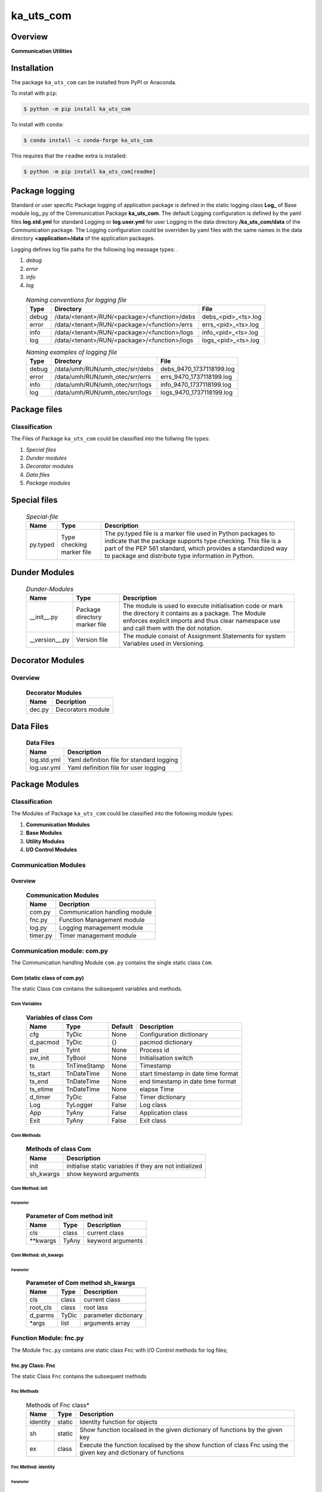 ##########
ka_uts_com
##########

Overview
********

.. start short_desc

**Communication Utilities**

.. end short_desc

Installation
************

.. start installation

The package ``ka_uts_com`` can be installed from PyPI or Anaconda.

To install with ``pip``:

.. code-block:: shell

	$ python -m pip install ka_uts_com

To install with ``conda``:

.. code-block:: shell

	$ conda install -c conda-forge ka_uts_com

.. end installation

This requires that the ``readme`` extra is installed:

.. code-block:: bash

	$ python -m pip install ka_uts_com[readme]

Package logging
***************

Standard or user specific Package logging of application package is defined
in the static logging class **Log_** of Base module log\_.py of the Communication
Package **ka_uts_com**.
The default Logging configuration is defined by the yaml files **log.std.yml**
for standard Logging or **log.user.yml** for user Logging in the data directory
**/ka_uts_com/data** of the Communication package.
The Logging configuration could be overriden by yaml files with the same names in the
data directory **<application>/data** of the application packages.

Logging defines log file paths for the following log message types: .

#. *debug*
#. *error*
#. *info*
#. *log*

  .. Naming-conventions-for-logging-files-label:
  .. table:: *Naming conventions for logging file*

   +-----+--------------------------------------------+-------------------+
   |Type |Directory                                   |File               |
   +=====+============================================+===================+
   |debug|/data/<tenant>/RUN/<package>/<function>/debs|debs_<pid>_<ts>.log|
   +-----+--------------------------------------------+-------------------+
   |error|/data/<tenant>/RUN/<package>/<function>/errs|errs_<pid>_<ts>.log|
   +-----+--------------------------------------------+-------------------+
   |info |/data/<tenant>/RUN/<package>/<function>/logs|info_<pid>_<ts>.log|
   +-----+--------------------------------------------+-------------------+
   |log  |/data/<tenant>/RUN/<package>/<function>/logs|logs_<pid>_<ts>.log|
   +-----+--------------------------------------------+-------------------+

  .. Naming examples-of-logging-files-label:
  .. table:: *Naming examples of logging file*

   +-----+-------------------------------+------------------------+
   |Type |Directory                      |File                    |
   +=====+===============================+========================+
   |debug|/data/umh/RUN/umh_otec/srr/debs|debs_9470_1737118199.log|
   +-----+-------------------------------+------------------------+
   |error|/data/umh/RUN/umh_otec/srr/errs|errs_9470_1737118199.log|
   +-----+-------------------------------+------------------------+
   |info |/data/umh/RUN/umh_otec/srr/logs|info_9470_1737118199.log|
   +-----+-------------------------------+------------------------+
   |log  |/data/umh/RUN/umh_otec/srr/logs|logs_9470_1737118199.log|
   +-----+-------------------------------+------------------------+

Package files
*************

Classification
==============

The Files of Package ``ka_uts_com`` could be classified into the follwing file types:

#. *Special files*
#. *Dunder modules*
#. *Decorator modules*
#. *Data files*
#. *Package modules*

Special files
*************

  .. Special-file-label:
  .. table:: *Special-file*

   +--------+--------+---------------------------------------------------+
   |Name    |Type    |Description                                        |
   +========+========+===================================================+
   |py.typed|Type    |The py.typed file is a marker file used in Python  |
   |        |checking|packages to indicate that the package supports type|
   |        |marker  |checking. This file is a part of the PEP 561       |
   |        |file    |standard, which provides a standardized way to     |
   |        |        |package and distribute type information in Python. |
   +--------+--------+---------------------------------------------------+

Dunder Modules
**************

  .. Dunder-modules-label:
  .. table:: *Dunder-Modules*

   +--------------+---------+----------------------------------------------------+
   |Name          |Type     |Description                                         |
   +==============+=========+====================================================+
   |__init__.py   |Package  |The module is used to execute initialisation code or|
   |              |directory|mark the directory it contains as a package. The    | 
   |              |marker   |Module enforces explicit imports and thus clear     |
   |              |file     |namespace use and call them with the dot notation.  |
   +--------------+---------+----------------------------------------------------+
   |__version__.py|Version  |The module consist of Assignment Statements for     |
   |              |file     |system Variables used in Versioning.                |
   +--------------+---------+----------------------------------------------------+

Decorator Modules
*****************

Overview
========

  .. Decorator Modules-label:
  .. table:: **Decorator Modules**

   +------+-----------------+
   |Name  |Decription       |
   +======+=================+
   |dec.py|Decorators module|
   +------+-----------------+

Data Files
**********

  .. Data-Files-label:
  .. table:: **Data Files**

   +-----------+-----------------------------------------+
   |Name       |Description                              |
   +===========+=========================================+
   |log.std.yml|Yaml definition file for standard logging|
   +-----------+-----------------------------------------+
   |log.usr.yml|Yaml definition file for user logging    |
   +-----------+-----------------------------------------+

Package Modules
***************

Classification
==============

The Modules of Package ``ka_uts_com`` could be classified into the following module types:

#. **Communication Modules**
#. **Base Modules**
#. **Utility Modules**
#. **I/O Control Modules**

Communication Modules
=====================

Overview
--------

  .. Communication Modules-label:
  .. table:: **Communication Modules**

   +--------+-----------------------------+
   |Name    |Decription                   |
   +========+=============================+
   |com.py  |Communication handling module|
   +--------+-----------------------------+
   |fnc.py  |Function Management module   |
   +--------+-----------------------------+
   |log.py  |Logging management module    |
   +--------+-----------------------------+
   |timer.py|Timer management module      |
   +--------+-----------------------------+

Communication module: com.py
============================

The Communication handling Module ``com.py`` contains the single static class ``Com``.

Com (static class of com.py)
----------------------------

The static Class ``Com`` contains the subsequent variables and methods.

Com Variables
^^^^^^^^^^^^^

  .. Variables-of-class-Com-label:
  .. table:: **Variables of class Com**

   +--------+-----------+-------+-----------------------------------+
   |Name    |Type       |Default|Description                        |
   +========+===========+=======+===================================+
   |cfg     |TyDic      |None   |Configuration dictionary           |
   +--------+-----------+-------+-----------------------------------+
   |d_pacmod|TyDic      |{}     |pacmod dictionary                  |
   +--------+-----------+-------+-----------------------------------+
   |pid     |TyInt      |None   |Process id                         |
   +--------+-----------+-------+-----------------------------------+
   |sw_init |TyBool     |None   |Initialisation switch              |
   +--------+-----------+-------+-----------------------------------+
   |ts      |TnTimeStamp|None   |Timestamp                          |
   +--------+-----------+-------+-----------------------------------+
   |ts_start|TnDateTime |None   |start timestamp in date time format|
   +--------+-----------+-------+-----------------------------------+
   |ts_end  |TnDateTime |None   |end timestamp in date time format  |
   +--------+-----------+-------+-----------------------------------+
   |ts_etime|TnDateTime |None   |elapse Time                        |
   +--------+-----------+-------+-----------------------------------+
   |d_timer |TyDic      |False  |Timer dictionary                   |
   +--------+-----------+-------+-----------------------------------+
   |Log     |TyLogger   |False  |Log class                          |
   +--------+-----------+-------+-----------------------------------+
   |App     |TyAny      |False  |Application class                  |
   +--------+-----------+-------+-----------------------------------+
   |Exit    |TyAny      |False  |Exit class                         |
   +--------+-----------+-------+-----------------------------------+

Com Methods
^^^^^^^^^^^

  .. Methods-of-class-Com-label:
  .. table:: **Methods of class Com**

   +---------+-------------------------------------------------------+
   |Name     |Description                                            |
   +=========+=======================================================+
   |init     |initialise static variables if they are not initialized|
   +---------+-------------------------------------------------------+
   |sh_kwargs|show keyword arguments                                 |
   +---------+-------------------------------------------------------+

Com Method: init
^^^^^^^^^^^^^^^^
        
Parameter
"""""""""

  .. Parameter-of-Com-method-init-label:
  .. table:: **Parameter of Com method init**

   +---------+-----+-----------------+
   |Name     |Type |Description      |
   +=========+=====+=================+
   |cls      |class|current class    |
   +---------+-----+-----------------+
   |\**kwargs|TyAny|keyword arguments|
   +---------+-----+-----------------+

Com Method: sh_kwargs
^^^^^^^^^^^^^^^^^^^^^
        
Parameter
"""""""""

  .. Paramter-of-Com-method-sh_kwargs-label:
  .. table:: **Parameter of Com method sh_kwargs**

   +--------+-----+--------------------+
   |Name    |Type |Description         |
   +========+=====+====================+
   |cls     |class|current class       |
   +--------+-----+--------------------+
   |root_cls|class|root lass           |
   +--------+-----+--------------------+
   |d_parms |TyDic|parameter dictionary|
   +--------+-----+--------------------+
   |\*args  |list |arguments array     |
   +--------+-----+--------------------+

Function Module: fnc.py
=======================

The Module ``fnc.py`` contains one static class ``Fnc`` with I/O Control methods for log files;

fnc.py Class: Fnc
-----------------

The static Class ``Fnc`` contains the subsequent methods

Fnc Methods
^^^^^^^^^^^

  .. Methods-of-Fnc-class-label:
  .. table:: Methods of Fnc class*

   +--------+------+------------------------------------------------------------+
   |Name    |Type  |Description                                                 |
   +========+======+============================================================+
   |identity|static|Identity function for objects                               |       
   +--------+------+------------------------------------------------------------+
   |sh      |static|Show function localised in the given dictionary of functions|       
   |        |      |by the given key                                            |       
   +--------+------+------------------------------------------------------------+
   |ex      |class |Execute the function localised by the show function of class|       
   |        |      |Fnc using the given key and dictionary of functions         |       
   +--------+------+------------------------------------------------------------+

Fnc Method: identity
^^^^^^^^^^^^^^^^^^^^

Parameter
"""""""""

  .. Parameter-of-identity-method-label:
  .. table:: Parameter of identity method*

   +----+-----+-----------+
   |Name|Type |Description|
   +====+=====+===========+
   |obj |TyAny|object     |
   +----+-----+-----------+

Return Value
""""""""""""

  .. Return values-of-identity-method-label:
  .. table:: **Return values of identity-method**

   +----+-----+-----------+
   |Name|Type |Description|
   +====+=====+===========+
   |obj |TyAny|object     |
   +----+-----+-----------+

Fnc Method: ex
^^^^^^^^^^^^^^

Parameter
"""""""""

  .. Parameter-of-ex-method-label:
  .. table:: Parameter of ex method*

   +-----------+--------+------------------------------+
   |Name       |Type    |Description                   |
   +===========+========+==============================+
   |cls        |class   |current class                 |
   +-----------+--------+------------------------------+
   |doc        |TnDoC   |Dictionary of Callables       |
   +-----------+--------+------------------------------+
   |key        |TnDoc   |key                           |
   +-----------+--------+------------------------------+
   |args_kwargs|TnArrDoc|arguments or keyword arguments|
   +-----------+--------+------------------------------+

Return Value
""""""""""""

  .. Return value-of-ex-method-label:
  .. table:: *Return value of ex method*

   +----+----------+------------------------------------------+
   |Name|Type      |Description                               |
   +====+==========+==========================================+
   |    |TyCallable|Value of Function for argument args_kwargs|
   +----+----------+------------------------------------------+

Fnc Method: sh
^^^^^^^^^^^^^^

Parameter
"""""""""

  .. Parameter-of-sh-method-label:
  .. table:: Parameter of sh method*

   +----+-----+------------------------------+
   |Name|Type |Description                   |
   +====+=====+==============================+
   |cls |class|current class                 |
   +----+-----+------------------------------+
   |doc |TnDoC|Dictionary of Callables       |
   +----+-----+------------------------------+
   |key |TnDoc|key                           |
   +----+-----+------------------------------+

Return Value
""""""""""""

  .. Return value-of-sh-method-label:
  .. table:: *Return value of sh method*

   +----+----------+-----------+
   |Name|Type      |Description|
   +====+==========+===========+
   |fnc |TyCallable|Function   |
   +----+----------+-----------+

Communicstion Module: log.py
============================

The Module ``log.py`` contains one static class ``Log`` with I/O Control methods for log files;

log.py Class: Log
-----------------

The static Class ``Log`` contains the subsequent sub classes and methods

Sub-Classes
^^^^^^^^^^^

The Class ``Log`` contains the following static sub-classes.

  .. Static-Log-sub-classes-label:
  .. table:: *Static Log sub classes*

   +----+----------------------------------------------------+
   |Name|Description                                         |
   +====+====================================================+
   |Eq  |Log generated Equate messages                       |
   +----+----------------------------------------------------+
   |Dic |Log generated Equate messages for dictionary entries|
   +----+----------------------------------------------------+

Log Sub-Class: Eq
^^^^^^^^^^^^^^^^^

Log-Eq Methods
""""""""""""""

  .. Methods-of-Log-Eq-subclass-label:
  .. table:: *Methods of Log.Eq subclass*

   +-----+----------------------------------------------+
   |Name |Description                                   |
   +=====+==============================================+
   |debug|Log generated equate message "<key> = <value>"|       
   |     |to the debug destination                      |       
   +-----+----------------------------------------------+
   |error|Log generated equate message "<key> = <value>"|       
   |     |to the error destination                      |       
   +-----+----------------------------------------------+
   |info |Log generated equate message "<key> = <value>"|       
   |     |to the info destination                       |       
   +-----+----------------------------------------------+
   |debug|Log generated equate message "<key> = <value>"|       
   |     |to the warning destination                    |       
   +-----+----------------------------------------------+

All Methods use the following Parameter:

Parameter
"""""""""

  .. Parameter-of-Log-Eq-methods-label:
  .. table:: *Parameter of Log.Eq methods*

   +-----+-----+-------------+
   |Name |Type |Description  |
   +=====+=====+=============+
   |cls  |class|current class|
   +-----+-----+-------------+
   |key  |TyAny|Key          |
   +-----+-----+-------------+
   |value|TyAny|Value        |
   +-----+-----+-------------+

Log Sub-Class: Dic
^^^^^^^^^^^^^^^^^^

Log-Dic Methods
"""""""""""""""

  .. Methods-of-Log-Dic-methods-label:
  .. table:: *Methods of Log.Dic methods*

   +-------+------------------------------------------------+
   |Name   |Description                                     |
   +=======+================================================+
   |debug  |Log generated equate messages for all dictionary|       
   |       |entries to the debug destination                |      
   +-------+------------------------------------------------+
   |error  |Log generated equate messages for all dictionary|       
   |       |entries to the error destination                |       
   +-------+------------------------------------------------+
   |info   |Log generated equate messages for all dictionary|       
   |       |entries to the info destination                 |       
   +-------+------------------------------------------------+
   |warning|Log generated equate messages for all dictionary|       
   |       |entries to the warning destination              |       
   +-------+------------------------------------------------+

All Log-Dic Methods use the following Parameters:

Parameter
"""""""""

  .. Parameter-of-Com-Eq-methods-label:
  .. table:: *Parameter of Com.Eq methods*

   +----+-----+-------------+
   |Name|Type |Description  |
   +====+=====+=============+
   |cls |class|current class|
   +----+-----+-------------+
   |dic |TyDic|Dictionary   |
   +----+-----+-------------+

Methods
^^^^^^^

  .. Methods-of-Log-class-label:
  .. table:: *Methods of Log class*

   +-------+-----------------------------------------------------------+
   |Name   |Description                                                |
   +=======+===========================================================+
   |debug  |Setup stacklevel and log message to the debug destination  |      
   +-------+-----------------------------------------------------------+
   |error  |Setup stacklevel and log message to the error destination  |      
   +-------+-----------------------------------------------------------+
   |info   |Setup stacklevel and log message to the info destination   |      
   +-------+-----------------------------------------------------------+
   |warning|Setup stacklevel and log message to the warning destination|      
   +-------+-----------------------------------------------------------+

Parameter
"""""""""

  .. Parameter-of-Com-methods-label:
  .. table:: *Parameter of Com methods*

   +----+-----+-------------+
   |Name|Type |Description  |
   +====+=====+=============+
   |cls |class|current class|
   +----+-----+-------------+
   |dic |TyDic|Dictionary   |
   +----+-----+-------------+

timer.py
========

Static classes
--------------

The Module ``timer.py`` contains the following classes


  .. Static-classes-of-module-timer-label:
  .. table:: *Static classes of module timer.py*

   +---------+---------------+
   |Name     |Description    |
   +=========+===============+
   |Timestamp|Timestamp class|
   +---------+---------------+
   |Timer    |Timer class    |
   +---------+---------------+


timer.py Class: Timer
---------------------

Timer Methods
^^^^^^^^^^^^^

  .. Methods-of-Timer-label:
  .. table:: *Methods of Timer*

   +----------+-------------------------------------------+
   |Name      |Description                                |
   +==========+======+====================================+
   |sh_task_id|static|Show task id                        |
   +----------+------+------------------------------------+
   |start     |class |Start Timer                         |
   +----------+------+------------------------------------+
   |end       |class |End Timer and Log Timer info message|
   +----------+------+------------------------------------+

Timer Method: sh_task_id
^^^^^^^^^^^^^^^^^^^^^^^^
        
Parameter
"""""""""

  .. Parameter-of-Timer-sh_task_id-method-label:
  .. table:: *Parameter of Timer sh_task_id method*

   +--------+-----+-----------------+
   |Name    |Type |Description      |
   +========+=====+=================+
   |d_pacmod|TyDic|pacmod dictionary|
   +--------+-----+-----------------+
   |class_id|TyAny|Class Id         |
   +--------+-----+-----------------+
   |parms   |TnAny|Parameter        |
   +--------+-----+-----------------+
   |sep     |TyStr|Separator        |
   +--------+-----+-----------------+

Return Value
""""""""""""

  .. Return values-of-Timer-sh_task_id-method-label:
  .. table:: *Return values of Timer sh_task_id method*

   +----+-----+-----------+
   |Name|Type |Description|
   +====+=====+===========+
   |    |TyStr|Task Id    |
   +----+-----+-----------+

Timer Method: start
^^^^^^^^^^^^^^^^^^^
        
Parameter
"""""""""

  .. Parameter-of-start-method-label:
  .. table:: *Parameter of start method*

   +--------+-----+-------------+
   |Name    |Type |Description  |
   +========+=====+=============+
   |cls     |class|current class|
   +--------+-----+-------------+
   |class_id|TyAny|Class Id     |
   +--------+-----+-------------+
   |parms   |TnAny|Parameter    |
   +--------+-----+-------------+
   |sep     |TyStr|Separator    |
   +--------+-----+-------------+

Timer Method: end
^^^^^^^^^^^^^^^^^
        
Parameter
"""""""""

  .. Parameter-of-end-method-label:
  .. table:: *Parameter of end method*

   +--------+-----+-------------+
   |Name    |Type |Description  |
   +========+=====+=============+
   |cls     |class|current class|
   +--------+-----+-------------+
   |class_id|TyAny|Class Id     |
   +--------+-----+-------------+
   |parms   |TnAny|Parameter    |
   +--------+-----+-------------+
   |sep     |TyStr|Separator    |
   +--------+-----+-------------+

Base Modules
************

Overview
========

  .. Base Modules-label:
  .. table:: *Base Modules*

   +---------+----------------------------+
   |Name     |Decription                  |
   +=========+============================+
   |app\_.py |Application setup module    |
   +---------+----------------------------+
   |cfg\_.py |Configuration setup module  |
   +---------+----------------------------+
   |exit\_.py|Exit Manafement setup module|
   +---------+----------------------------+
   |log\_.py |Log management setup module |
   +---------+----------------------------+

Application setup module: app\_.py
==================================

The Module ``app.py`` contains a single static class ``App_``.

appl\_.py Class: App\_
----------------------

The static class ``App_`` contains the subsequent static variables and methods

Appl\_ Static Variables
^^^^^^^^^^^^^^^^^^^^^^^

  .. Static-variables-of-App_-label:
  .. table:: *Static Variables of App_*

   +---------------+-------+-------+---------------------+
   |Name           |Type   |Default|Description          |
   +===============+=======+=======+=====================+
   |sw_init        |TyBool |False  |initialisation switch|
   +---------------+-------+-------+---------------------+
   |httpmod        |TyDic  |None   |http modus           |
   +---------------+-------+-------+---------------------+
   |sw_replace_keys|TnBool |False  |replace keys switch  |
   +---------------+-------+-------+---------------------+
   |keys           |TnArr  |None   |Keys array           |
   +---------------+-------+-------+---------------------+
   |reqs           |TyDic  |None   |Requests dictionary  |
   +---------------+-------+-------+---------------------+
   |app            |TyDic  |None   |Appliction dictionary|
   +---------------+-------+-------+---------------------+

Appl\_ Methods
^^^^^^^^^^^^^^

  .. Methods-of-App_-label:
  .. table:: *Methods of App_*

   +----+------+------------------------------------+
   |Name|Method|Description                         |
   +====+======+====================================+
   |init|class |initialise static variables of class|
   |    |      |if they are not allready initialized|
   +----+------+------------------------------------+
   |sh  |class |show (return) class                 |
   +----+------+------------------------------------+

Appl\_ Method: init
^^^^^^^^^^^^^^^^^^^
        
Parameter
"""""""""

  .. Parameter-of-init-label:
  .. table:: *Parameter of init*

   +---------+-----+-----------------+
   |Name     |Type |Description      |
   +=========+=====+=================+
   |cls      |class|Current class    |
   +---------+-----+-----------------+
   |\**kwargs|TyAny|Keyword arguments|
   +---------+-----+-----------------+

Appl\_ Method: sh
^^^^^^^^^^^^^^^^^
        
  .. Parameter-of-sh-label:
  .. table:: *Parameter of sh*

   +---------+-----+-----------------+
   |Name     |Type |Description      |
   +=========+=====+=================+
   |cls      |class|Current class    |
   +---------+-----+-----------------+
   |\**kwargs|TyAny|Keyword arguments|
   +---------+-----+-----------------+

Return Value
""""""""""""

  .. Return-values-of_sh-label:
  .. table:: *Return values of sh*

   +----+--------+-----------+
   |Name|Type    |Description|
   +====+========+===========+
   |log |TyLogger|Logger     |
   +----+--------+-----------+

cfg\_.py
========

The Base module cfg\_.py contains a single static class ``Cfg_``.

Cfg\_ (Static class of Base Module cfg\_.py)
--------------------------------------------

The static class ``Cfg_`` contains the subsequent static variables and methods

Static Variables
^^^^^^^^^^^^^^^^

  .. Static-variables-of-Cfg_-label:
  .. table:: *Static Variables of Cfg_*

   +----+-----+-------+--------------------+
   |Name|Type |Default|Description         |
   +====+=====+=======+====================+
   |cfg |TyDic|None   |Configuration object|
   +----+-----+-------+--------------------+

Cfg\_ Methods
^^^^^^^^^^^^^

  .. Methods-of-Cfg_-label:
  .. table:: *Methods of Cfg_*

   +----+------+-----------------------------------+
   |Name|Method|Description                        |
   +====+======+===================================+
   |sh  |class |read pacmod yaml file into class   |
   |    |      |variable cls.dic and return cls.cfg|
   +----+------+-----------------------------------+

Cfg\_ Method: sh
^^^^^^^^^^^^^^^^
        
Parameter
"""""""""

  .. Parameter-of-init-label:
  .. table:: *Parameter of sh*

   +--------+--------+-----------------+
   |Name    |Type    |Description      |
   +========+========+=================+
   |cls     |class   |Current class    |
   +--------+--------+-----------------+
   |log     |TyLogger|Logger           |
   +--------+--------+-----------------+
   |d_pacmod|TyDic   |pacmod dictionary|
   +--------+--------+-----------------+

Return Value
""""""""""""

  .. Return-values-of-sh-label:
  .. table:: *Return values of sh*

   +-------+-----+-----------+
   |Name   |Type |Description|
   +=======+=====+===========+
   |cls.cfg|TyDic|           |
   +-------+-----+-----------+

exit\_.py
=========

The Base module exit\_.py contains a single static class ``Exit_``.

Exit\_ (Static class of Base module exit\_.py)
----------------------------------------------

The static Class ``Exit_`` contains the subsequent static variables and methods.

Exit\_ Static Variables
^^^^^^^^^^^^^^^^^^^^^^^

  .. Exit_-Static variables-label:
  .. table:: *Exit_ Static variables*

   +--------------+------+-------+---------------------+
   |Name          |Type  |Default|Description          |
   +==============+======+=======+=====================+
   |sw_init       |TyBool|False  |initialisation switch|
   +--------------+------+-------+---------------------+
   |sw_critical   |TyBool|False  |critical switch      |
   +--------------+------+-------+---------------------+
   |sw_stop       |TyBool|False  |stop switch          |
   +--------------+------+-------+---------------------+
   |sw_interactive|TyBool|False  |interactive switch   |
   +--------------+------+-------+---------------------+

Exit\_ Methods
^^^^^^^^^^^^^^

  .. Exit_-Methods-label:
  .. table:: *Exit_ Methods*

   +----+------+------------------------------------+
   |Name|Method|Description                         |
   +====+======+====================================+
   |init|class |initialise static variables of class|
   |    |      |if they are not allready initialized|
   +----+------+------------------------------------+
   |sh  |class |show (return) class                 |
   +----+------+------------------------------------+

Exit\_ Method: init
^^^^^^^^^^^^^^^^^^^
        
Parameter
"""""""""

  .. Parameter-of-init-label:
  .. table:: *Parameter of init*

   +---------+-----+-----------------+
   |Name     |Type |Description      |
   +=========+=====+=================+
   |cls      |class|Current class    |
   +---------+-----+-----------------+
   |\**kwargs|TyAny|Keyword arguments|
   +---------+-----+-----------------+

Exit\_ Method: sh
^^^^^^^^^^^^^^^^^
        
Parameter
"""""""""

  .. Parameter-of-sh-label:
  .. table:: *Parameter of sh*

   +---------+-----+-----------------+
   |Name     |Type |Description      |
   +=========+=====+=================+
   |cls      |class|Current class    |
   +---------+-----+-----------------+
   |\**kwargs|TyAny|Keyword arguments|
   +---------+-----+-----------------+

Return Value
""""""""""""

  .. Return-values-of-sh-label:
  .. table:: *Return values of sh*

   +----+-----+-------------+
   |Name|Type |Description  |
   +====+=====+=============+
   |cls |class|Current class|
   +----+-----+-------------+

log\_.py
========

The Base module log\_.py contains a single static class ``Log_``.

Log\_ (Static class of Base module log\_.py)
--------------------------------------------

The static Class ``Log_`` contains the subsequent static variables and methods.

Log\_ Static Variables
^^^^^^^^^^^^^^^^^^^^^^

  .. Static variables-of-Log_-label:
  .. table:: *Static variables of Log_*

   +--------+--------+---------------------------------+---------------------+
   |Name    |Type    |Default                          |Description          |
   +========+========+=================================+=====================+
   |sw_init |TyBool  |False                            |initialisation switch|
   +--------+--------+---------------------------------+---------------------+
   |log     |TyLogger|logging.getLogger('dummy_logger')|Logger               |
   +--------+--------+---------------------------------+---------------------+
   |username|TyStr   |psutil.Process().username()      |current username     |
   +--------+--------+---------------------------------+---------------------+

Log\_ Methods
^^^^^^^^^^^^^

  .. Methods-of-class-Log_-label:
  .. table:: *Methods of class Log_*

   +------+------+-------------------------------------+
   |Name  |Method|Description                          |
   +======+======+=====================================+
   |init  |class |initialise static variables of class |
   |      |      |if they are not allready initialized.|
   +------+------+-------------------------------------+
   |sh_cfg|class |Read configuration template into     |
   |      |      |configuration dictionary and return  |
   |      |      |changed configuration dictionary.    |
   +------+------+-------------------------------------+
   |sh    |class |show (return) current class          |
   +------+------+-------------------------------------+

Log\_ Method: init
^^^^^^^^^^^^^^^^^^
        
Parameter
"""""""""

  .. Parameter-of-init-label:
  .. table:: *Parameter of init*

   +---------+-----+-------------------+
   |Name     |Type |Description        |
   +=========+=====+===================+
   |cls      |class|Current class      |
   +---------+-----+-------------------+
   |com      |class|Communication class|
   +---------+-----+-------------------+
   |\**kwargs|TyAny|Keyword arguments  |
   +---------+-----+-------------------+

Log\_ Method: sh_cfg
^^^^^^^^^^^^^^^^^^^^
        
Parameter
"""""""""

  .. Parameter-of-sh_cfg-label:
  .. table:: *Parameter of sh_cfg*

   +---------+-----+-------------------+
   |Name     |Type |Description        |
   +=========+=====+===================+
   |cls      |class|Current class      |
   +---------+-----+-------------------+
   |com      |class|Communication class|
   +---------+-----+-------------------+
   |\**kwargs|TyAny|Keyword arguments  |
   +---------+-----+-------------------+

Return Value
""""""""""""

  .. Return-values-of-sh-label:
  .. table:: *Return values of sh*

   +----+-----+-------------+
   |Name|Type |Description  |
   +====+=====+=============+
   |cls |class|Current class|
   +----+-----+-------------+

sh (Method of class Log\_)
^^^^^^^^^^^^^^^^^^^^^^^^^^
        
Parameter
"""""""""

  .. Parameter-of-sh-label:
  .. table:: *Parameter of sh*

   +---------+-----+-----------------+
   |Name     |Type |Description      |
   +=========+=====+=================+
   |cls      |class|Current class    |
   +---------+-----+-----------------+
   |\**kwargs|TyAny|Keyword arguments|
   +---------+-----+-----------------+

Return Value
""""""""""""

  .. Return-values-of-sh-label:
  .. table:: *Return values of sh*

   +----+-----+-------------+
   |Name|Type |Description  |
   +====+=====+=============+
   |cls |class|Current class|
   +----+-----+-------------+

Utility Modules
***************

Overview
========

  .. Utility-Modules-label:
  .. table:: *Utility Modules*

   +-----------+--------------------------------+
   |Name       |Functionality                   |
   +===========+================================+
   |aoeqstmt.py|Manage array of equate statement|
   +-----------+--------------------------------+
   |date.py    |Manage dates                    |
   +-----------+--------------------------------+
   |doeq.py    |Manage dictionary of equates    |
   +-----------+--------------------------------+
   |fnc.py     |Manage functions                |
   +-----------+--------------------------------+
   |pacmod.py  |Manage Packages and Modules     |
   +-----------+--------------------------------+
   |str.py     |Manage strings                  |
   +-----------+--------------------------------+

aoeqstmt.py
===========

Static classes
--------------

  .. Static-clasess-of-module-aoeqstmt-label:
  .. table:: *Static classes of Module aoeqstmt*

   +-------------------------------------------------------+
   |Static Class                                           |
   +---------+---------------------------------------------+
   |Name     |Description                                  |
   +=========+=============================================+
   |AoEqStmt |Manage Commandline Arguments as Equate String|
   +---------+---------------------------------------------+

aoeqtmt.py Class: AoEqStmt
--------------------------

The static Class ``AoEqStmt`` contains the subsequent variables and methods

AoEqStmt Variables
^^^^^^^^^^^^^^^^^^^

  .. Variables-of-AoEqStmt-class-label:
  .. table:: *Variables of AoEqStmt class*

   +----------------------------------------------------+
   |Static Variables                                    |
   +---------------+------+-------+---------------------+
   |Name           |Type  |Default|Description          |
   +===============+======+=======+=====================+
   |sw_init        |TyBool|False  |initialisation switch|
   +---------------+------+-------+---------------------+
   |httpmod        |TyDic |None   |http modus           |
   +---------------+------+-------+---------------------+
   |sw_replace_keys|TnBool|False  |replace keys switch  |
   +---------------+------+-------+---------------------+
   |keys           |TnArr |None   |Keys array           |
   +---------------+------+-------+---------------------+
   |reqs           |TyDic |None   |Requests dictionary  |
   +---------------+------+-------+---------------------+
   |app            |TyDic |None   |Appliction dictionary|
   +---------------+------+-------+---------------------+

AoEqStmt Methods
^^^^^^^^^^^^^^^^

  .. Methods-of-AoEqStmt-class-label:
  .. table:: *Methods of AoEqStmt class*

   +--------------+---------------------------------------------------------+
   |Name          |Description                                              |
   +==============+=========================================================+
   |_set_by_pacmod|set item "current pacmod dictionary" of equate dictionary|
   +--------------+---------------------------------------------------------+
   |_set_by_prof  |set item "show profile" of equate dictionary             |
   +--------------+---------------------------------------------------------+
   |sh            |set and show (return) equate dictionary                  |
   +--------------+---------------------------------------------------------+

AoEqStmt Method: _set_pacmod_curr
^^^^^^^^^^^^^^^^^^^^^^^^^^^^^^^^^

Description
"""""""""""  

Set item "pacmod_curr" of equate dictionary using item "tenant".

Parameter
"""""""""

  .. Parameter-of-AoEqStmt-Method-set_pacmod_curr-label:
  .. table:: *Parameter Value of AoEqStmt method set_pacmod_curr*

   +--------+-----+---------------------+
   |Name    |Type |Description          |
   +========+=====+=====================+
   |d_eq    |TyDic|Dictionary of Equates|
   +--------+-----+---------------------+
   |root_cls|class|Root Class           |
   +--------+-----+---------------------+

AoEqStmt Method: _set_sh_prof
^^^^^^^^^^^^^^^^^^^^^^^^^^^^^

Description
"""""""""""

Set item "sh_prof" of equate dictionary using profile initialiation function.

Parameter
"""""""""

  .. Parameter-of-Argv-Method-set_sh_prof-label:
  .. table:: *Parameter Value of Argv method set_sh_prof*

   +-------+------+-------------------------------+
   |Name   |Type  |Description                    |
   +=======+======+===============================+
   |d_eq   |TyDic |Dictionary of Equates          |
   +-------+------+-------------------------------+
   |sh_prof|TyCall|Profile initialisation function|
   +-------+------+-------------------------------+

AoEqStmt Method: sh
^^^^^^^^^^^^^^^^^^^

Description
"""""""""""

Set and show (return) equate dictionary

Parameter
"""""""""

  .. Parameter-of-Argv-method-sh-label:
  .. table:: *Parameter Value of Argv method sh*

   +-------+------+-------------------------------+
   |Name   |Type  |Description                    |
   +=======+======+===============================+
   |a_s_eq |TyDic |Dictionary of Equates          |
   +-------+------+-------------------------------+
   |sh_prof|TyCall|Profile initialisation function|
   +-------+------+-------------------------------+

doeq.py
=======

The Module ``doeq.py`` contains a single static class ``DoEq``.

Modul doeq.py Class: DoEq
-------------------------

The static class ``DoEq`` is used to manage Commandline Arguments of Equate Strings.

DoEq Methods
^^^^^^^^^^^^

  .. Methods-of-static-class-DoEq-label:
  .. table:: *Methods of static class DoEq*

   +--------+--------------------------------------------------+
   |Name    |Description                                       |
   +========+==================================================+
   |sh_value|Show value of equate string provided by single    |
   |        |command line argument                             |
   +--------+--------------------------------------------------+
   |sh_d_eq |Show Dictionary created by parsing array of equate|
   |        |strings provided by commandline arguments         |
   +--------+--------------------------------------------------+

DoEq Method: sh_value
^^^^^^^^^^^^^^^^^^^^^

Parameter
"""""""""

  .. Parameter-of-sh_value-method-label:
  .. table:: *Parameter of sh_value method*

   +-------------+-----+-------------------------------------+
   |Name         |Type |Description                          |                
   +=============+=====+=====================================+
   |cls          |class|current class                        |
   +-------------+-----+-------------------------------------+
   |key          |TyStr|Key of equate string                 |
   +-------------+-----+-------------------------------------+
   |value        |TyAny|Value of equate string               |
   +-------------+-----+-------------------------------------+
   |d_valid_parms|TnDic|Dictionary of valid keys (parameters)|
   +-------------+-----+-------------------------------------+
   |cls          |class|current class                        |
   +-------------+-----+-------------------------------------+
   |a_s_eq       |TyArr|array of equate strings              |
   +-------------+-----+-------------------------------------+
   |d_valid_parms|TnDic|Dictionary of valid parameter-keys   |
   +-------------+-----+-------------------------------------+

Return Values
"""""""""""""

  .. Return-values-of-sh_value-method-label:
  .. table:: *Return values of sh_value method*

   +-----+-----+----------------------+
   |Name |Type |Description           | 
   +=====+=====+======================+
   |value|Any  |converted Value of the|
   |     |     |equate-string         |
   |     |     |according Value type  |
   |     |     |d_valid_parms         |
   +-----+-----+----------------------+
   |d_eq |TnDic|Dictiony of parameter |
   |     |     |key, values           |
   +-----+-----+----------------------+

Utility Module: pacmod.py
=========================

The Utility module pacmod.py contains a single static class ``PacMod``.

pacmod.py Class: PaMmod
-----------------------

PacMod Methods
^^^^^^^^^^^^^^

  .. PacMod-Methods-label:
  .. table:: *PacMod Methods*

   +-----------------+-------------------------------------------------+
   |Name             |Description                                      |
   +=================+=================================================+
   |sh_d_pacmod      |create and show (return) pacmod dictionary       |
   +-----------------+-------------------------------------------------+
   |sh_path_cfg_yaml |show pacmod file path of the yaml file           |
   |                 |<pacmod module>.yaml in the data directory of the|
   |                 |current module of the current package            |
   +-----------------+-------------------------------------------------+
   |sh_path_keys_yaml|show pacmod file path type for the yaml file     |
   |                 |keys.yml in the data directory of the current    |
   |                 |module of the current pacḱage                    |
   +-----------------+-------------------------------------------------+
   |sh_pacmod_type   |show pacmod type directory path                  |
   +-----------------+-------------------------------------------------+
   |sh_file_path     |show pacmod file path                            |
   +-----------------+-------------------------------------------------+
   |sh_pattern       |show pacmod file path pattern                    |
   +-----------------+-------------------------------------------------+
   |sh_path_cfg_log  |show file path of log configuration file         |
   +-----------------+-------------------------------------------------+
   |sh_d_pacmod      |show pacmod dictionary                           |
   +-----------------+-------------------------------------------------+

PacMod Method: sh_d_pacmod
^^^^^^^^^^^^^^^^^^^^^^^^^^
        
Parameter
"""""""""

  .. Parameter-of-module-sh_d_pacmod-label:
  .. table:: *Parameter of method sh_d_pacmod*

   +--------+-----+-----------------+
   |Name    |Type |Description      |
   +========+=====+=================+
   |root_cls|class|root class       |
   +--------+-----+-----------------+
   |tenant  |Any  |                 |
   +--------+-----+-----------------+
        
PacMod Method: sh_path_cfg_yaml
^^^^^^^^^^^^^^^^^^^^^^^^^^^^^^^

Parameter
"""""""""

  .. Parameter-of-module-sh_path_cfg_yaml-label:
  .. table:: *Parameter of method sh_path_cfg_yaml*

   +------+-----+-----------------+
   |Name  |Type |Description      |
   +======+=====+=================+
   |pacmod|TyDic|                 |
   +------+-----+-----------------+
        
PacMod Method: sh_path_cfg_yaml
^^^^^^^^^^^^^^^^^^^^^^^^^^^^^^^

Parameter
"""""""""

  .. Parameter-of-module-sh_path_cfg_yaml-label:
  .. table:: *Parameter of method sh_path_cfg_yaml*

   +------+-----+-----------------+
   |Name  |Type |Description      |
   +======+=====+=================+
   |pacmod|TyDic|                 |
   +------+-----+-----------------+
   |type\_|Tystr|                 |
   +------+-----+-----------------+
        
PacMod Method: sh_path_cfg_yaml
^^^^^^^^^^^^^^^^^^^^^^^^^^^^^^^

Parameter
"""""""""

  .. Parameter-of-module-sh_path_cfg_yaml-label:
  .. table:: *Parameter of method sh_path_cfg_yaml*

   +------+-----+-----------------+
   |Name  |Type |Description      |
   +======+=====+=================+
   |pacmod|TyDic|                 |
   +------+-----+-----------------+
   |type\_|str  |                 |
   +------+-----+-----------------+
        
PacMod Method: sh_path_cfg_yaml
^^^^^^^^^^^^^^^^^^^^^^^^^^^^^^^

Parameter
"""""""""

  .. Parameter-of-module-sh_path_cfg_yaml-label:
  .. table:: *Parameter of method sh_path_cfg_yaml*

   +---------+-----+-----------------+
   |Name     |Type |Description      |
   +=========+=====+=================+
   |cls      |class|current class    |
   +---------+-----+-----------------+
   |pacmod   |TyDic|                 |
   +---------+-----+-----------------+
   |type\_   |TyStr|                 |
   +---------+-----+-----------------+
   |suffix   |TyStr|                 |
   +---------+-----+-----------------+
   |pid      |TyStr|                 |
   +---------+-----+-----------------+
   |ts       |TyAny|                 |
   +---------+-----+-----------------+
   |\**kwargs|TyAny|keyword arguments|
   +---------+-----+-----------------+
        
PacMod Method: sh_path_cfg_yaml
^^^^^^^^^^^^^^^^^^^^^^^^^^^^^^^

Parameter
"""""""""

  .. Parameter-of-method-sh_path_cfg_yaml-label:
  .. table:: *Parameter of method sh_path_cfg_yaml*

   +---------+-----+-----------------+
   |Name     |Type |Description      |
   +=========+=====+=================+
   |pacmod   |TyDic|                 |
   +---------+-----+-----------------+
   |type\_   |TyStr|                 |
   +---------+-----+-----------------+
   |suffix   |TyStr|                 |
   +---------+-----+-----------------+
   |\**kwargs|TyAny|keyword arguments|
   +---------+-----+-----------------+
        
PacMod Method: sh_path_cfg_yaml
^^^^^^^^^^^^^^^^^^^^^^^^^^^^^^^

Parameter
"""""""""

  .. Parameter-of-method-sh_path_cfg_yaml-label:
  .. table:: *Parameter of method sh_path_cfg_yaml*

   +--------+-----+-----------------+
   |Name    |Type |Description      |
   +========+=====+=================+
   |pacmod  |TnDic|                 |     
   +--------+-----+-----------------+
   |filename|TyStr|                 |
   +--------+-----+-----------------+
        
PacMod Method: sh_d_pacmod
^^^^^^^^^^^^^^^^^^^^^^^^^^

Parameter
"""""""""

  .. Parameter-of-method-sh_d_pacmod-label:
  .. table:: *Parameter of method sh_d_pacmod*

   +---------+-----+-----------------+
   |Name     |Type |Description      |
   +=========+=====+=================+
   |cls      |class|current class    |
   +---------+-----+-----------------+
   |\**kwargs|TyAny|keyword arguments|
   +---------+-----+-----------------+

I/O Control Modules
*******************

jinja2\_.py
===========

The Module ``jinja2_.py`` contains the single static class Jinja2

jinja2\_.py Class: Jinja2
-------------------------

The static Class ``Jinja2`` provides I/O Control methods for Jinja2 files;
it contains the subsequent methods.

Jinja2 Methods
^^^^^^^^^^^^^^

  .. Methods-of-static-class-Jinja2-label:
  .. table:: *Methods of static class Jinja2*

   +-------------+------------------------------+
   |Name         |Description                   |
   +=============+==============================+
   |read         |Read log file path with jinja |
   +-------------+------------------------------+
   |read_template|Read log file path with jinja2|       
   +-------------+------------------------------+

Jinja2 Method: read
^^^^^^^^^^^^^^^^^^^

Parameter
"""""""""

  .. Parameter-of-Jinja2-method-read-label:
  .. table:: *Parameter Value of Jinja2 method read*

   +--------+-----+---------------+
   |Name    |Type |Description    |
   +========+=====+===============+
   |pacmod  |TnDic|               |
   +--------+-----+---------------+
   |filename|str  |               |
   +--------+-----+---------------+

Jinja2 Method: read_template
^^^^^^^^^^^^^^^^^^^^^^^^^^^^

Parameter
"""""""""

  .. Parameter-of-Jinja2-method-read-template-label:
  .. table:: *Parameter Value of Jinja2 method read template*

   +--------+-----+---------------+
   |Name    |Type |Description    |
   +========+=====+===============+
   |pacmod  |TnDic|               |
   +--------+-----+---------------+
   |filename|TnAny|               |
   +--------+-----+---------------+

yaml\_.py
=========

The Module ``yaml_.py`` contains one static class ``Yaml``

Module yaml.py Class: Yaml
--------------------------

The static Class ``Yaml`` provides I/O Control functions for Yaml files;
it contains the subsequent methods

Yaml Methods
^^^^^^^^^^^^

  .. Yaml-Methods-label:
  .. table:: *Yaml Methods*

   +----+------------------------------------------------------+
   |Name|Description                                           |
   +====+======================================================+
   |load|Load yaml string into any object using yaml loader.   |
   |    |Default is yaml.safeloader                            |
   +----+------------------------------------------------------+
   |read|Read yaml file path into any object using yaml loader.|
   |    |Default loader is yaml.safeloader                     |
   +----+------------------------------------------------------+

Yaml Method: load
^^^^^^^^^^^^^^^^^

Parameter
"""""""""

  .. Parameter-of-Yaml-method-load-label:
  .. table:: *Parameter Value of Yaml method load*

   +------+-----+--------------+
   |Name  |Type |Description   |
   +======+=====+==============+
   |string|TyStr|              |
   +------+-----+--------------+
   |loader|TyStr|              |
   +------+-----+--------------+

Yaml Method: read
^^^^^^^^^^^^^^^^^

Parameter
"""""""""

  .. Parameter-of-Yaml-method-read-label:
  .. table:: *Parameter Value of Yaml method read*

   +------+-----+--------------+
   |Name  |Type |Description   |
   +======+=====+==============+
   |path  |TyStr|              |
   +------+-----+--------------+
   |loader|TyStr|              |
   +------+-----+--------------+

Appendix
********

.. contents:: **Table of Content**
